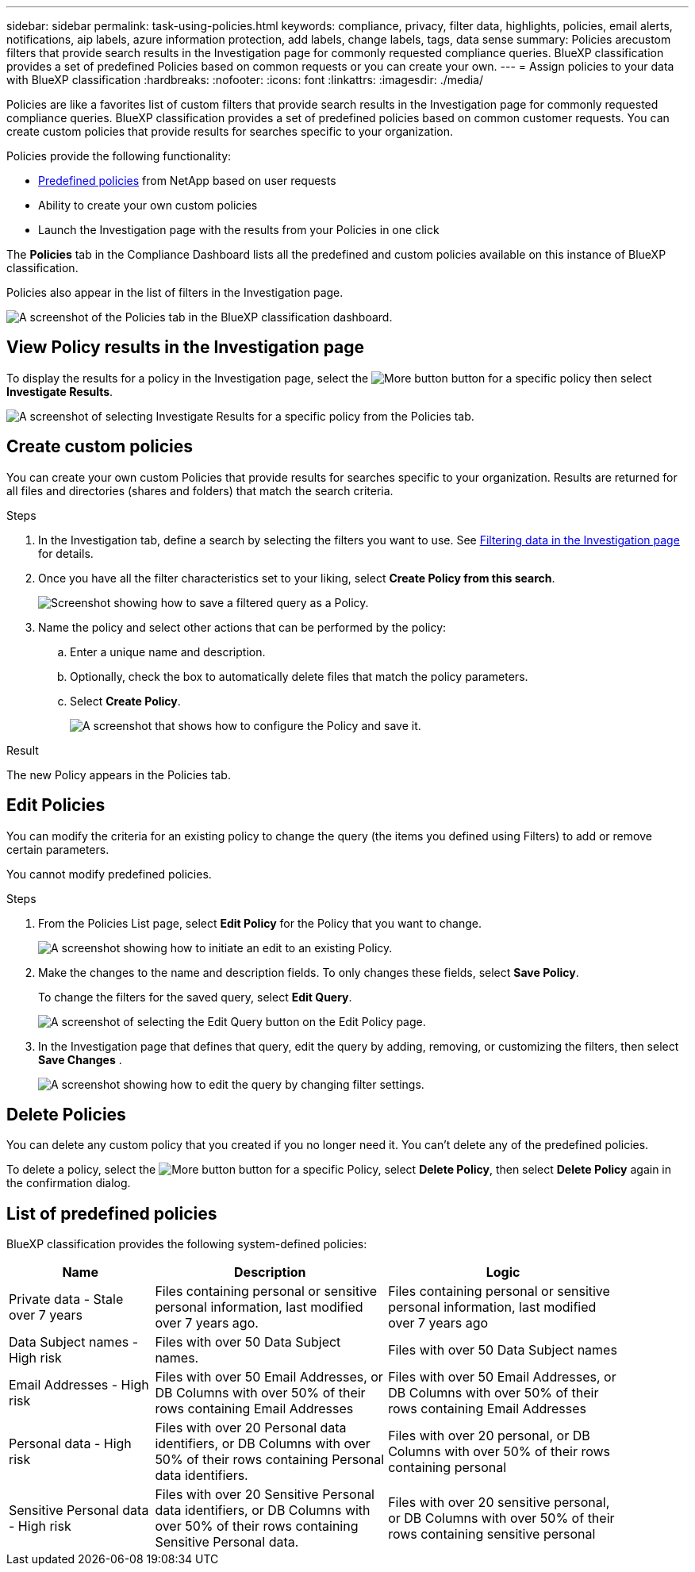 ---
sidebar: sidebar
permalink: task-using-policies.html
keywords: compliance, privacy, filter data, highlights, policies, email alerts, notifications, aip labels, azure information protection, add labels, change labels, tags, data sense
summary: Policies arecustom filters that provide search results in the Investigation page for commonly requested compliance queries. BlueXP classification provides a set of predefined Policies based on common requests or you can create your own. 
---
= Assign policies to your data with BlueXP classification
:hardbreaks:
:nofooter:
:icons: font
:linkattrs:
:imagesdir: ./media/

[.lead]
Policies are like a favorites list of custom filters that provide search results in the Investigation page for commonly requested compliance queries. BlueXP classification provides a set of predefined policies based on common customer requests. You can create custom policies that provide results for searches specific to your organization.

Policies provide the following functionality:

* <<List of predefined policies,Predefined policies>> from NetApp based on user requests
* Ability to create your own custom policies
* Launch the Investigation page with the results from your Policies in one click
//* Send email alerts to BlueXP users, or any other email addresses, when certain critical Policies return results so you can get notifications to protect your data
//* Assign AIP (Azure Information Protection) labels automatically to all files that match the criteria defined in a Policy
//* Delete files automatically (once per day) when certain Policies return results so you can protect your data automatically

The *Policies* tab in the Compliance Dashboard lists all the predefined and custom policies available on this instance of BlueXP classification.

Policies also appear in the list of filters in the Investigation page.

image:screenshot_compliance_highlights_tab.png[A screenshot of the Policies tab in the BlueXP classification dashboard.]

== View Policy results in the Investigation page

To display the results for a policy in the Investigation page, select the image:screenshot_gallery_options.gif[More button] button for a specific policy then select *Investigate Results*.

image:screenshot_compliance_highlights_investigate.png[A screenshot of selecting Investigate Results for a specific policy from the Policies tab.]

== Create custom policies

You can create your own custom Policies that provide results for searches specific to your organization. Results are returned for all files and directories (shares and folders) that match the search criteria.

//Note that the actions for deleting data and assigning AIP labels based on the policy results are valid only for files. Directories that match the search criteria can't be deleted automatically or assigned AIP labels.

.Steps

. In the Investigation tab, define a search by selecting the filters you want to use. See link:task-investigate-data.html[Filtering data in the Investigation page] for details.

. Once you have all the filter characteristics set to your liking, select *Create Policy from this search*.
+
image:screenshot_compliance_save_as_highlight.png[Screenshot showing how to save a filtered query as a Policy.]

. Name the policy and select other actions that can be performed by the policy:
.. Enter a unique name and description.
.. Optionally, check the box to automatically delete files that match the policy parameters. 
//.. Optionally, check the box if you want notification emails sent to BlueXP users in your account, and choose the interval at which the email is sent. Learn more about <<Send email alerts when non-compliant data is found,sending email alerts based on policy results>>.
//.. Optionally, check the box if you want notification emails sent to other users, enter up to 20 email addresses, and choose the interval at which the email is sent.
//.. Optionally, check the box to automatically assign AIP labels to files that match the Policy parameters, and select the label. (Only if you have already integrated AIP labels. Learn more about link:task-org-private-data.html[AIP labels].)
.. Select *Create Policy*.
+
image:screenshot_compliance_save_highlight2.png[A screenshot that shows how to configure the Policy and save it.]

.Result

The new Policy appears in the Policies tab.


== Edit Policies

You can modify the criteria for an existing policy to change the query (the items you defined using Filters) to add or remove certain parameters.

You cannot modify predefined policies. 

.Steps

. From the Policies List page, select *Edit Policy* for the Policy that you want to change.
+
image:screenshot_compliance_edit_policy_button.png[A screenshot showing how to initiate an edit to an existing Policy.]

. Make the changes to the name and description fields. To only changes these fields, select *Save Policy*.
+
To change the filters for the saved query, select *Edit Query*.
+
image:screenshot_compliance_edit_policy_dialog.png[A screenshot of selecting the Edit Query button on the Edit Policy page.]

. In the Investigation page that defines that query, edit the query by adding, removing, or customizing the filters, then select *Save Changes* .
+
image:screenshot_compliance_edit_policy_query.png[A screenshot showing how to edit the query by changing filter settings.]

== Delete Policies

You can delete any custom policy that you created if you no longer need it. You can't delete any of the predefined policies.

To delete a policy, select the image:screenshot_gallery_options.gif[More button] button for a specific Policy, select *Delete Policy*, then select *Delete Policy* again in the confirmation dialog.

== List of predefined policies

BlueXP classification provides the following system-defined policies:

[cols="25,40,40",width=90%,options="header"]
|===
| Name
| Description
| Logic
//| S3 publicly - Exposed private data | S3 Objects containing personal or sensitive personal information, with open Public read access. | S3 Public AND contains personal OR sensitive personal info
//| PCI DSS - Stale data over 30 days | Files containing Credit Card information, last modified over 30 days ago. | Contains credit card AND last modified over 30 days
//| HIPAA - Stale data over 30 days | Files containing Health information, last modified over 30 days ago. | Contains health data (defined same way as in HIPAA report) AND last modified over 30 days
| Private data - Stale over 7 years | Files containing personal or sensitive personal information, last modified over 7 years ago. | Files containing personal or sensitive personal information, last modified over 7 years ago
//| GDPR - European citizens | Files containing more than 5 identifiers of an EU country's citizens or DB Tables containing identifiers of an EU country's citizens. | Files containing over 5 identifiers of an (one) EU citizens or DB Tables containing rows with over 15% of columns with one country's EU identifiers. (any one of the national identifiers of the European countries. Does not include Brazil, California, USA SSN, Israel, South Africa)
//| CCPA - California residents | Files containing over 10 California Driver's License identifiers or DB Tables with this identifier. | Files containing over 10 California Driver's License identifiers OR DB Tables containing California Driver's license
| Data Subject names - High risk | Files with over 50 Data Subject names. | Files with over 50 Data Subject names
| Email Addresses - High risk | Files with over 50 Email Addresses, or DB Columns with over 50% of their rows containing Email Addresses | Files with over 50 Email Addresses, or DB Columns with over 50% of their rows containing Email Addresses
| Personal data - High risk | Files with over 20 Personal data identifiers, or DB Columns with over 50% of their rows containing Personal data identifiers. | Files with over 20 personal, or DB Columns with over 50% of their rows containing personal
| Sensitive Personal data - High risk | Files with over 20 Sensitive Personal data identifiers, or DB Columns with over 50% of their rows containing Sensitive Personal data. | Files with over 20 sensitive personal, or DB Columns with over 50% of their rows containing sensitive personal
|===
